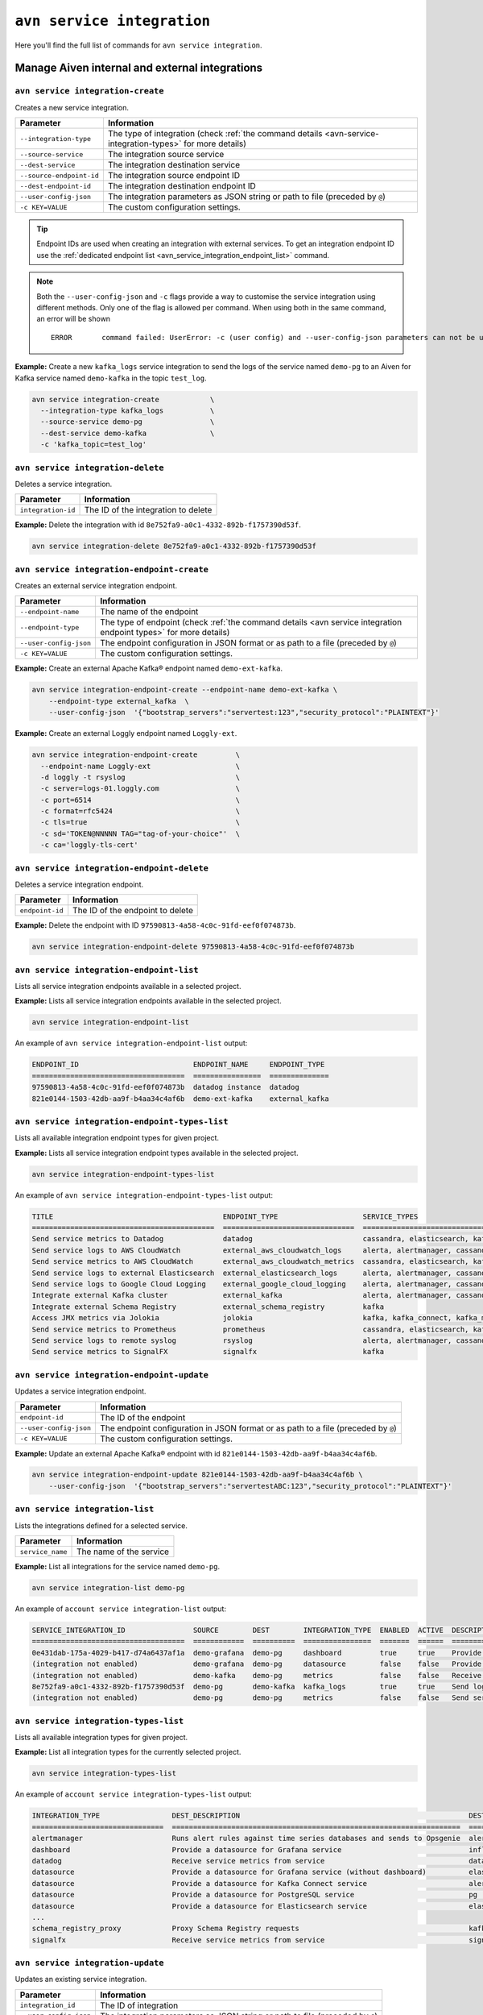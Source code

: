``avn service integration``
==============================================

Here you'll find the full list of commands for ``avn service integration``.


Manage Aiven internal and external integrations
--------------------------------------------------------

.. _avn_service_integration_create:

``avn service integration-create``
'''''''''''''''''''''''''''''''''''''''''''''''''''''''''''''''''''''

Creates a new service integration.

.. list-table::
  :header-rows: 1
  :align: left

  * - Parameter
    - Information
  * - ``--integration-type``
    - The type of integration (check :ref:`the command details <avn-service-integration-types>` for more details)
  * - ``--source-service``
    - The integration source service
  * - ``--dest-service``
    - The integration destination service
  * - ``--source-endpoint-id``
    - The integration source endpoint ID
  * - ``--dest-endpoint-id``
    - The integration destination endpoint ID
  * - ``--user-config-json`` 
    - The integration parameters as JSON string or path to file (preceded by ``@``)
  * - ``-c KEY=VALUE``
    - The custom configuration settings. 

.. Tip::

      Endpoint IDs are used when creating an integration with external services. To get an integration endpoint ID use the :ref:`dedicated endpoint list <avn_service_integration_endpoint_list>` command.

.. Note::

  Both the ``--user-config-json`` and ``-c`` flags provide a way to customise the service integration using different methods. Only one of the flag is allowed per command. When using both in the same command, an error will be shown
  ::

    ERROR	command failed: UserError: -c (user config) and --user-config-json parameters can not be used at the same time

**Example:** Create a new ``kafka_logs`` service integration to send the logs of the service named ``demo-pg`` to an Aiven for Kafka service named ``demo-kafka`` in the topic ``test_log``.

.. code::

  avn service integration-create            \
    --integration-type kafka_logs           \
    --source-service demo-pg                \
    --dest-service demo-kafka               \
    -c 'kafka_topic=test_log'

``avn service integration-delete``
'''''''''''''''''''''''''''''''''''''''''''''''''''''''''''''''''''''

Deletes a service integration.

.. list-table::
  :header-rows: 1
  :align: left

  * - Parameter
    - Information
  * - ``integration-id``
    - The ID of the integration to delete

**Example:** Delete the integration with id ``8e752fa9-a0c1-4332-892b-f1757390d53f``.

.. code::

    avn service integration-delete 8e752fa9-a0c1-4332-892b-f1757390d53f

.. _avn_service_integration_endpoint_create:

``avn service integration-endpoint-create``
'''''''''''''''''''''''''''''''''''''''''''''''''''''''''''''''''''''

Creates an external service integration endpoint. 

.. list-table::
  :header-rows: 1
  :align: left

  * - Parameter
    - Information
  * - ``--endpoint-name``
    - The name of the endpoint
  * - ``--endpoint-type``
    - The type of endpoint (check :ref:`the command details <avn service integration endpoint types>` for more details)
  * - ``--user-config-json``
    - The endpoint configuration in JSON format or as path to a file (preceded by ``@``)
  * - ``-c KEY=VALUE``
    - The custom configuration settings. 

**Example:** Create an external Apache Kafka® endpoint named ``demo-ext-kafka``.

.. code::

    avn service integration-endpoint-create --endpoint-name demo-ext-kafka \
        --endpoint-type external_kafka  \
        --user-config-json  '{"bootstrap_servers":"servertest:123","security_protocol":"PLAINTEXT"}'

**Example:** Create an external Loggly endpoint named ``Loggly-ext``.

.. code::

    avn service integration-endpoint-create         \
      --endpoint-name Loggly-ext                    \
      -d loggly -t rsyslog                          \
      -c server=logs-01.loggly.com                  \
      -c port=6514                                  \
      -c format=rfc5424                             \
      -c tls=true                                   \
      -c sd='TOKEN@NNNNN TAG="tag-of-your-choice"'  \
      -c ca='loggly-tls-cert'


``avn service integration-endpoint-delete``
'''''''''''''''''''''''''''''''''''''''''''''''''''''''''''''''''''''

Deletes a service integration endpoint.

.. list-table::
  :header-rows: 1
  :align: left

  * - Parameter
    - Information
  * - ``endpoint-id``
    - The ID of the endpoint to delete

**Example:** Delete the endpoint with ID ``97590813-4a58-4c0c-91fd-eef0f074873b``.

.. code::

    avn service integration-endpoint-delete 97590813-4a58-4c0c-91fd-eef0f074873b

.. _avn_service_integration_endpoint_list:

``avn service integration-endpoint-list``
'''''''''''''''''''''''''''''''''''''''''''''''''''''''''''''''''''''

Lists all service integration endpoints available in a selected project.

**Example:** Lists all service integration endpoints available in the selected project.

.. code::

    avn service integration-endpoint-list

An example of ``avn service integration-endpoint-list`` output:

.. code:: text

    ENDPOINT_ID                           ENDPOINT_NAME     ENDPOINT_TYPE
    ====================================  ================  ==============
    97590813-4a58-4c0c-91fd-eef0f074873b  datadog instance  datadog
    821e0144-1503-42db-aa9f-b4aa34c4af6b  demo-ext-kafka    external_kafka


.. _avn service integration endpoint types:

``avn service integration-endpoint-types-list``
'''''''''''''''''''''''''''''''''''''''''''''''''''''''''''''''''''''

Lists all available integration endpoint types for given project.

**Example:** Lists all service integration endpoint types available in the selected project.

.. code::

    avn service integration-endpoint-types-list

An example of ``avn service integration-endpoint-types-list`` output:

.. code:: text

    TITLE                                        ENDPOINT_TYPE                    SERVICE_TYPES
    ===========================================  ===============================  =====================================================================================================================================================================================================================
    Send service metrics to Datadog              datadog                          cassandra, elasticsearch, kafka, kafka_connect, kafka_mirrormaker, mysql, pg, redis
    Send service logs to AWS CloudWatch          external_aws_cloudwatch_logs     alerta, alertmanager, cassandra, clickhouse, elasticsearch, flink, grafana, influxdb, kafka, kafka_connect, kafka_mirrormaker, m3aggregator, m3coordinator, m3db, mysql, opensearch, pg, redis, sw
    Send service metrics to AWS CloudWatch       external_aws_cloudwatch_metrics  cassandra, elasticsearch, kafka, kafka_connect, kafka_mirrormaker, mysql, pg, redis
    Send service logs to external Elasticsearch  external_elasticsearch_logs      alerta, alertmanager, cassandra, clickhouse, elasticsearch, flink, grafana, influxdb, kafka, kafka_connect, kafka_mirrormaker, m3aggregator, m3coordinator, m3db, mysql, opensearch, pg, redis, sw
    Send service logs to Google Cloud Logging    external_google_cloud_logging    alerta, alertmanager, cassandra, clickhouse, elasticsearch, flink, grafana, influxdb, kafka, kafka_connect, kafka_mirrormaker, m3aggregator, m3coordinator, m3db, mysql, opensearch, pg, redis, sw
    Integrate external Kafka cluster             external_kafka                   alerta, alertmanager, cassandra, clickhouse, elasticsearch, flink, grafana, influxdb, kafka, kafka_connect, kafka_mirrormaker, kafka_mirrormaker, m3aggregator, m3coordinator, m3db, mysql, opensearch, pg, redis, sw
    Integrate external Schema Registry           external_schema_registry         kafka
    Access JMX metrics via Jolokia               jolokia                          kafka, kafka_connect, kafka_mirrormaker
    Send service metrics to Prometheus           prometheus                       cassandra, elasticsearch, kafka, kafka_connect, kafka_mirrormaker, mysql, pg, redis
    Send service logs to remote syslog           rsyslog                          alerta, alertmanager, cassandra, clickhouse, elasticsearch, flink, grafana, influxdb, kafka, kafka_connect, kafka_mirrormaker, m3aggregator, m3coordinator, m3db, mysql, opensearch, pg, redis, sw
    Send service metrics to SignalFX             signalfx                         kafka

.. _avn-service-integration-endpoint-update:

``avn service integration-endpoint-update``
'''''''''''''''''''''''''''''''''''''''''''''''''''''''''''''''''''''

Updates a service integration endpoint.

.. list-table::
  :header-rows: 1
  :align: left

  * - Parameter
    - Information
  * - ``endpoint-id``
    - The ID of the endpoint
  * - ``--user-config-json``
    - The endpoint configuration in JSON format or as path to a file (preceded by ``@``)
  * - ``-c KEY=VALUE``
    - The custom configuration settings. 

**Example:** Update an external Apache Kafka® endpoint with id ``821e0144-1503-42db-aa9f-b4aa34c4af6b``.

.. code::

    avn service integration-endpoint-update 821e0144-1503-42db-aa9f-b4aa34c4af6b \
        --user-config-json  '{"bootstrap_servers":"servertestABC:123","security_protocol":"PLAINTEXT"}'

.. _avn_service_integration_list:

``avn service integration-list``
'''''''''''''''''''''''''''''''''''''''''''''''''''''''''''''''''''''

Lists the integrations defined for a selected service.

.. list-table::
  :header-rows: 1
  :align: left

  * - Parameter
    - Information
  * - ``service_name``
    - The name of the service
  
**Example:** List all integrations for the service named ``demo-pg``.

.. code::

    avn service integration-list demo-pg

An example of ``account service integration-list`` output:

.. code:: text

    SERVICE_INTEGRATION_ID                SOURCE        DEST        INTEGRATION_TYPE  ENABLED  ACTIVE  DESCRIPTION
    ====================================  ============  ==========  ================  =======  ======  ============================================================
    0e431dab-175a-4029-b417-d74a6437af1a  demo-grafana  demo-pg     dashboard         true     true    Provide a datasource for Grafana service
    (integration not enabled)             demo-grafana  demo-pg     datasource        false    false   Provide a datasource for Grafana service (without dashboard)
    (integration not enabled)             demo-kafka    demo-pg     metrics           false    false   Receive service metrics from service
    8e752fa9-a0c1-4332-892b-f1757390d53f  demo-pg       demo-kafka  kafka_logs        true     true    Send logs to Kafka
    (integration not enabled)             demo-pg       demo-pg     metrics           false    false   Send service metrics to InfluxDB, M3 or PostgreSQL service

.. _avn-service-integration-types:

``avn service integration-types-list``
'''''''''''''''''''''''''''''''''''''''''''''''''''''''''''''''''''''

Lists all available integration types for given project.
  
**Example:** List all integration types for the currently selected project.

.. code::

    avn service integration-types-list

An example of ``account service integration-types-list`` output:

.. code:: text

    INTEGRATION_TYPE                 DEST_DESCRIPTION                                                      DEST_SERVICE_TYPE                SOURCE_DESCRIPTION                                          SOURCE_SERVICE_TYPES
    ===============================  ====================================================================  ===============================  ==========================================================  ==================================================================================================================================================================================================
    alertmanager                     Runs alert rules against time series databases and sends to Opsgenie  alertmanager                     Provide a datasource for Alertmanager service               m3coordinator
    dashboard                        Provide a datasource for Grafana service                              influxdb                         Dashboards for InfluxDB, M3 or PostgreSQL backed metrics    grafana
    datadog                          Receive service metrics from service                                  datadog                          Send service metrics to Datadog endpoint                    cassandra, elasticsearch, kafka, kafka_connect, kafka_mirrormaker, mysql, pg, redis
    datasource                       Provide a datasource for Grafana service (without dashboard)          elasticsearch                    Grafana datasource                                          grafana
    datasource                       Provide a datasource for Kafka Connect service                        alerta                           Kafka Connect datasource                                    kafka, kafka_connect
    datasource                       Provide a datasource for PostgreSQL service                           pg                               PostgreSQL datasource                                       pg
    datasource                       Provide a datasource for Elasticsearch service                        elasticsearch                    Elasticsearch datasource                                    elasticsearch
    ...
    schema_registry_proxy            Proxy Schema Registry requests                                        kafka                                                                                        external_schema_registry
    signalfx                         Receive service metrics from service                                  signalfx                         Send service metrics to SignalFX                            kafka

.. _avn service integration-update:

``avn service integration-update``
'''''''''''''''''''''''''''''''''''''''''''''''''''''''''''''''''''''

Updates an existing service integration.

.. list-table::
  :header-rows: 1
  :align: left

  * - Parameter
    - Information
  * - ``integration_id``
    - The ID of integration
  * - ``--user-config-json`` 
    - The integration parameters as JSON string or path to file (preceded by ``@``)
  * - ``-c KEY=VALUE``
    - The custom configuration settings. 
  

**Example:** Update the service integration with ID  ``8e752fa9-a0c1-4332-892b-f1757390d53f`` changing the Aiven for Kafka topic storing the logs to ``test_pg_log``.

.. code::

  avn service integration-update 8e752fa9-a0c1-4332-892b-f1757390d53f \
    -c 'kafka_topic=test_pg_log'


------

*Elasticsearch is a trademark of Elasticsearch B.V., registered in the U.S. and in other countries.*

